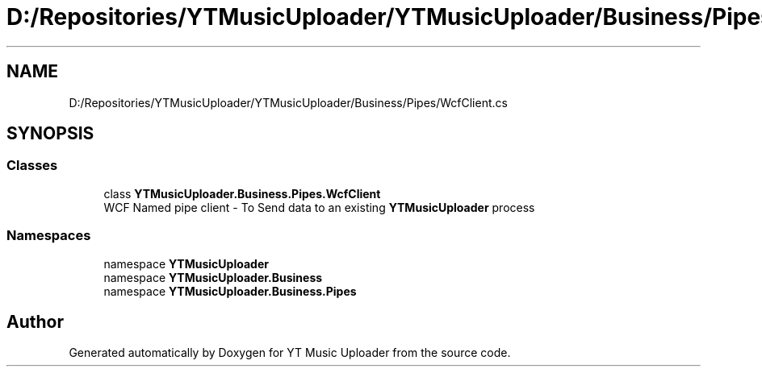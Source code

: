 .TH "D:/Repositories/YTMusicUploader/YTMusicUploader/Business/Pipes/WcfClient.cs" 3 "Sat Apr 10 2021" "YT Music Uploader" \" -*- nroff -*-
.ad l
.nh
.SH NAME
D:/Repositories/YTMusicUploader/YTMusicUploader/Business/Pipes/WcfClient.cs
.SH SYNOPSIS
.br
.PP
.SS "Classes"

.in +1c
.ti -1c
.RI "class \fBYTMusicUploader\&.Business\&.Pipes\&.WcfClient\fP"
.br
.RI "WCF Named pipe client - To Send data to an existing \fBYTMusicUploader\fP process "
.in -1c
.SS "Namespaces"

.in +1c
.ti -1c
.RI "namespace \fBYTMusicUploader\fP"
.br
.ti -1c
.RI "namespace \fBYTMusicUploader\&.Business\fP"
.br
.ti -1c
.RI "namespace \fBYTMusicUploader\&.Business\&.Pipes\fP"
.br
.in -1c
.SH "Author"
.PP 
Generated automatically by Doxygen for YT Music Uploader from the source code\&.
